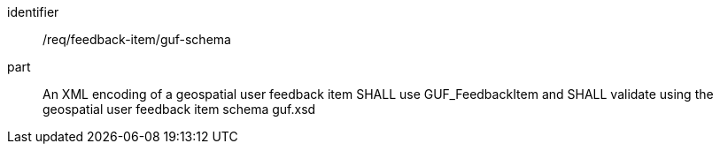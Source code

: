 [[req_feedback-item_guf-schema]]
[requirement]
====
[%metadata]
identifier:: /req/feedback-item/guf-schema
part:: An XML encoding of a geospatial user feedback item SHALL use GUF_FeedbackItem and SHALL validate using the geospatial user feedback item schema guf.xsd 
====

